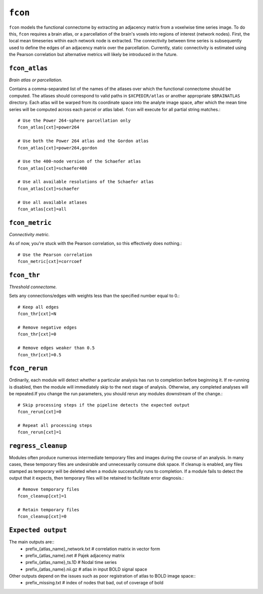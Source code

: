 .. _fcon:

``fcon``
=========

``fcon`` models the functional connectome by extracting an adjacency matrix from a voxelwise time
series image. To do this, ``fcon`` requires a brain atlas, or a parcellation of the brain's voxels
into regions of interest (network nodes). First, the local mean timeseries within each network node
is extracted. The connectivity between time series is subsequently used to define the edges of an
adjacency matrix over the parcellation. Currently, static connectivity is estimated using the
Pearson correlation but alternative metrics will likely be introduced in the future.

``fcon_atlas``
^^^^^^^^^^^^^^^^

*Brain atlas or parcellation.*

Contains a comma-separated list of the names of the atlases over which the functional connectome
should be computed. The atlases should correspond to valid paths in ``$XCPEDIR/atlas`` or another
appropriate ``$BRAINATLAS`` directory. Each atlas will be warped from its coordinate space into the
analyte image space, after which the mean time series will be computed across each parcel or atlas
label. ``fcon`` will execute for all partial string matches.::

  # Use the Power 264-sphere parcellation only
  fcon_atlas[cxt]=power264

  # Use both the Power 264 atlas and the Gordon atlas
  fcon_atlas[cxt]=power264,gordon

  # Use the 400-node version of the Schaefer atlas
  fcon_atlas[cxt]=schaefer400

  # Use all available resolutions of the Schaefer atlas
  fcon_atlas[cxt]=schaefer

  # Use all available atlases
  fcon_atlas[cxt]=all


``fcon_metric``
^^^^^^^^^^^^^^^^

*Connectivity metric.*

As of now, you're stuck with the Pearson correlation, so this effectively does nothing.::

  # Use the Pearson correlation
  fcon_metric[cxt]=corrcoef

``fcon_thr``
^^^^^^^^^^^^^

*Threshold connectome.*

Sets any connections/edges with weights less than the specified number equal to 0.::

  # Keep all edges
  fcon_thr[cxt]=N

  # Remove negative edges
  fcon_thr[cxt]=0

  # Remove edges weaker than 0.5
  fcon_thr[cxt]=0.5


``fcon_rerun``
^^^^^^^^^^^^^^

Ordinarily, each module will detect whether a particular analysis has run to completion before
beginning it. If re-running is disabled, then the module will immediately skip to the next stage of
analysis. Otherwise, any completed analyses will be repeated.If you change the run parameters, you
should rerun any modules downstream of the change.::

  # Skip processing steps if the pipeline detects the expected output
  fcon_rerun[cxt]=0

  # Repeat all processing steps
  fcon_rerun[cxt]=1


``regress_cleanup``
^^^^^^^^^^^^^^^^^^^^

Modules often produce numerous intermediate temporary files and images during the course of an
analysis. In many cases, these temporary files are undesirable and unnecessarily consume disk
space. If cleanup is enabled, any files stamped as temporary will be deleted when a module
successfully runs to completion. If a module fails to detect the output that it expects, then
temporary files will be retained to facilitate error diagnosis.::

  # Remove temporary files
  fcon_cleanup[cxt]=1

  # Retain temporary files
  fcon_cleanup[cxt]=0

``Expected output``
^^^^^^^^^^^^^^^^^^^^^^
The main outputs are:: 
   - prefix_{atlas_name}_network.txt  # correlation matrix in vector form 
   - prefix_{atlas_name}.net  # Pajek adjacency matrix
   - prefix_{atlas_name}_ts.1D  # Nodal time series
   - prefix_{atlas_name}.nii.gz # atlas in input BOLD signal space 

Other outputs depend on the issues such as poor registration of atlas to BOLD image space:: 
  - prefix_missing.txt  # index of nodes that bad, out of coverage of bold 